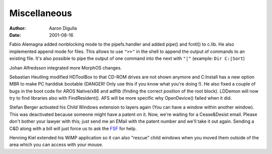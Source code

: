 =============
Miscellaneous
=============

:Author: Aaron Digulla
:Date:   2001-08-16

Fabio Alemagna added nonblocking mode to the pipefs.handler and
added pipe() and fcntl() to c.lib. He also implemented append mode
for files. This allows to use ``">>"`` in the shell to append the output
of commands to an existing file. It's also possible to pipe the output
of one command into the next with ``"|"`` (example: ``Dir C:|Sort``)

Johan Alfredsson integrated more MorphOS changes.

Sebastian Heutling modified HDToolBox to that CD-ROM drives are not
shown anymore and C:Install has a new option MBR to make PC
harddisk bootable (DANGER! Only use this if you know what you're
doing !). He also fixed a couple of bugs in the boot code for
AROS Native/x86 and adflib (finding the correct position of the
root block). LDDemon will now try to find libraries also with
FindResident(). AFS will be more specific why OpenDevice() failed
when it did.

Stefan Berger activated his Child Windows extension to layers again
(You can have a window within another window). This was deactivated
because someone might have a patent on it. Now, we're waiting for a
Cease&Desist email. Please don't bother your lawyer with this; just
send me an EMail with the patent number and we'll take it out again.
Sending a C&D along with a bill will just force us to ask the
FSF__ for help.

Henning Kiel extended his WiMP application so it can also "rescue"
child windows when you moved them outside of the area which you can
access with your mouse.

__ https://www.fsf.org/
